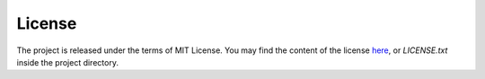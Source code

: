 =======
License
=======

The project is released under the terms of MIT License. You may find the content of the license here_, or `LICENSE.txt` inside the project directory.

.. _here: http://opensource.org/licenses/MIT
